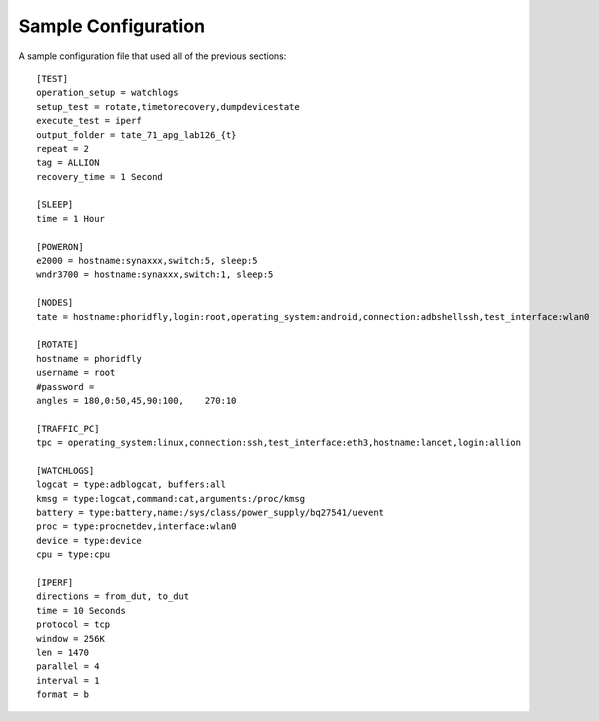 Sample Configuration
====================

A sample configuration file that used all of the previous sections::

   [TEST]
   operation_setup = watchlogs
   setup_test = rotate,timetorecovery,dumpdevicestate
   execute_test = iperf
   output_folder = tate_71_apg_lab126_{t}
   repeat = 2
   tag = ALLION
   recovery_time = 1 Second
   
   [SLEEP]
   time = 1 Hour

   [POWERON]
   e2000 = hostname:synaxxx,switch:5, sleep:5
   wndr3700 = hostname:synaxxx,switch:1, sleep:5
   
   [NODES]
   tate = hostname:phoridfly,login:root,operating_system:android,connection:adbshellssh,test_interface:wlan0
      
   [ROTATE]
   hostname = phoridfly
   username = root
   #password = 
   angles = 180,0:50,45,90:100,    270:10
   
   [TRAFFIC_PC]
   tpc = operating_system:linux,connection:ssh,test_interface:eth3,hostname:lancet,login:allion
   
   [WATCHLOGS]
   logcat = type:adblogcat, buffers:all
   kmsg = type:logcat,command:cat,arguments:/proc/kmsg
   battery = type:battery,name:/sys/class/power_supply/bq27541/uevent
   proc = type:procnetdev,interface:wlan0
   device = type:device
   cpu = type:cpu
   
   [IPERF]
   directions = from_dut, to_dut
   time = 10 Seconds
   protocol = tcp
   window = 256K
   len = 1470
   parallel = 4
   interval = 1
   format = b

